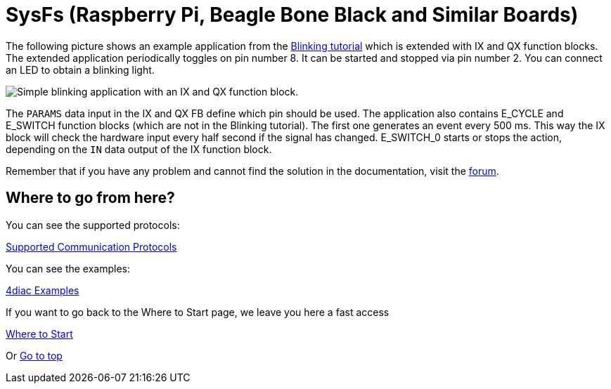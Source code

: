 = [[sysfs]]SysFs (Raspberry Pi, Beagle Bone Black and Similar Boards)

The following picture shows an example application from the xref:../tutorials/use4diacLocally.adoc[Blinking tutorial] which is extended with IX and QX function blocks. 
The extended application periodically toggles on pin number 8. 
It can be started and stopped via pin number 2. 
You can connect an LED to obtain a blinking light.

image:./img/ixqx_fb_network.png[Simple blinking application with an IX and QX function block.]

The `PARAMS` data input in the IX and QX FB define which pin should be used. 
The application also contains E_CYCLE and E_SWITCH function blocks (which are not in the Blinking tutorial). 
The first one generates an event every 500 ms. 
This way the IX block will check the hardware input every half second if the signal has changed. 
E_SWITCH_0 starts or stops the action, depending on the `IN` data output of the IX function block.

Remember that if you have any problem and cannot find the solution in the documentation, visit the https://www.eclipse.org/forums/index.php?t=thread&frm_id=308[forum].

== Where to go from here?

You can see the supported protocols:

xref:../communication/index.adoc[Supported Communication Protocols]

You can see the examples:

xref:../examples/index.adoc[4diac Examples]

If you want to go back to the Where to Start page, we leave you here a fast access

xref:../index.adoc[Where to Start]

Or link:#topOfPage[Go to top]